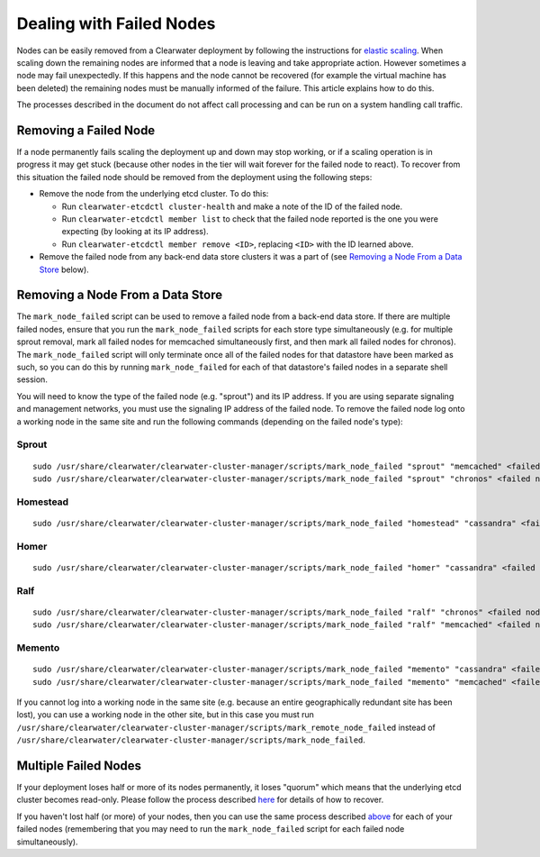 Dealing with Failed Nodes
=========================

Nodes can be easily removed from a Clearwater deployment by following
the instructions for `elastic
scaling <Clearwater_Elastic_Scaling.html>`__. When scaling down the
remaining nodes are informed that a node is leaving and take appropriate
action. However sometimes a node may fail unexpectedly. If this happens
and the node cannot be recovered (for example the virtual machine has
been deleted) the remaining nodes must be manually informed of the
failure. This article explains how to do this.

The processes described in the document do not affect call processing
and can be run on a system handling call traffic.

Removing a Failed Node
----------------------

If a node permanently fails scaling the deployment up and down may stop
working, or if a scaling operation is in progress it may get stuck
(because other nodes in the tier will wait forever for the failed node
to react). To recover from this situation the failed node should be
removed from the deployment using the following steps:

-  Remove the node from the underlying etcd cluster. To do this:

   -  Run ``clearwater-etcdctl cluster-health`` and make a note of the
      ID of the failed node.
   -  Run ``clearwater-etcdctl member list`` to check that the failed
      node reported is the one you were expecting (by looking at its IP
      address).
   -  Run ``clearwater-etcdctl member remove <ID>``, replacing ``<ID>``
      with the ID learned above.

-  Remove the failed node from any back-end data store clusters it was a
   part of (see `Removing a Node From a Data
   Store <http://clearwater.readthedocs.io/en/latest/Handling_Failed_Nodes.html#removing-a-node-from-a-data-store>`__
   below).

Removing a Node From a Data Store
---------------------------------

The ``mark_node_failed`` script can be used to remove a failed node from
a back-end data store. If there are multiple failed nodes, ensure that
you run the ``mark_node_failed`` scripts for each store type
simultaneously (e.g. for multiple sprout removal, mark all failed nodes
for memcached simultaneously first, and then mark all failed nodes for
chronos). The ``mark_node_failed`` script will only terminate once all
of the failed nodes for that datastore have been marked as such, so you
can do this by running ``mark_node_failed`` for each of that datastore's
failed nodes in a separate shell session.

You will need to know the type of the failed node (e.g. "sprout") and
its IP address. If you are using separate signaling and management
networks, you must use the signaling IP address of the failed node. To
remove the failed node log onto a working node in the same site and run
the following commands (depending on the failed node's type):

Sprout
~~~~~~

::

    sudo /usr/share/clearwater/clearwater-cluster-manager/scripts/mark_node_failed "sprout" "memcached" <failed node IP>
    sudo /usr/share/clearwater/clearwater-cluster-manager/scripts/mark_node_failed "sprout" "chronos" <failed node IP>

Homestead
~~~~~~~~~

::

    sudo /usr/share/clearwater/clearwater-cluster-manager/scripts/mark_node_failed "homestead" "cassandra" <failed node IP>

Homer
~~~~~

::

    sudo /usr/share/clearwater/clearwater-cluster-manager/scripts/mark_node_failed "homer" "cassandra" <failed node IP>

Ralf
~~~~

::

    sudo /usr/share/clearwater/clearwater-cluster-manager/scripts/mark_node_failed "ralf" "chronos" <failed node IP>
    sudo /usr/share/clearwater/clearwater-cluster-manager/scripts/mark_node_failed "ralf" "memcached" <failed node IP>

Memento
~~~~~~~

::

    sudo /usr/share/clearwater/clearwater-cluster-manager/scripts/mark_node_failed "memento" "cassandra" <failed node IP>
    sudo /usr/share/clearwater/clearwater-cluster-manager/scripts/mark_node_failed "memento" "memcached" <failed node IP>

If you cannot log into a working node in the same site (e.g. because an
entire geographically redundant site has been lost), you can use a
working node in the other site, but in this case you must run
``/usr/share/clearwater/clearwater-cluster-manager/scripts/mark_remote_node_failed``
instead of
``/usr/share/clearwater/clearwater-cluster-manager/scripts/mark_node_failed``.

Multiple Failed Nodes
---------------------

If your deployment loses half or more of its nodes permanently, it loses
"quorum" which means that the underlying etcd cluster becomes read-only.
Please follow the process described
`here <http://clearwater.readthedocs.io/en/latest/Handling_Multiple_Failed_Nodes.html>`__
for details of how to recover.

If you haven't lost half (or more) of your nodes, then you can use the
same process described
`above <http://clearwater.readthedocs.io/en/latest/Handling_Failed_Nodes.html#removing-a-failed-node>`__
for each of your failed nodes (remembering that you may need to run the
``mark_node_failed`` script for each failed node simultaneously).
